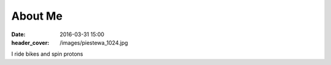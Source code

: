 About Me
########
:date: 2016-03-31 15:00
:header_cover: /images/piestewa_1024.jpg

I ride bikes and spin protons
